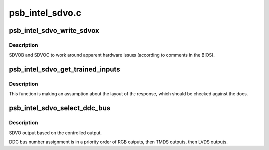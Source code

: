 .. -*- coding: utf-8; mode: rst -*-

================
psb_intel_sdvo.c
================


.. _`psb_intel_sdvo_write_sdvox`:

psb_intel_sdvo_write_sdvox
==========================

.. c:function:: void psb_intel_sdvo_write_sdvox (struct psb_intel_sdvo *psb_intel_sdvo, u32 val)

    :param struct psb_intel_sdvo \*psb_intel_sdvo:

        *undescribed*

    :param u32 val:

        *undescribed*



.. _`psb_intel_sdvo_write_sdvox.description`:

Description
-----------

SDVOB and SDVOC to work around apparent hardware issues (according to
comments in the BIOS).



.. _`psb_intel_sdvo_get_trained_inputs`:

psb_intel_sdvo_get_trained_inputs
=================================

.. c:function:: bool psb_intel_sdvo_get_trained_inputs (struct psb_intel_sdvo *psb_intel_sdvo, bool *input_1, bool *input_2)

    :param struct psb_intel_sdvo \*psb_intel_sdvo:

        *undescribed*

    :param bool \*input_1:

        *undescribed*

    :param bool \*input_2:

        *undescribed*



.. _`psb_intel_sdvo_get_trained_inputs.description`:

Description
-----------


This function is making an assumption about the layout of the response,
which should be checked against the docs.



.. _`psb_intel_sdvo_select_ddc_bus`:

psb_intel_sdvo_select_ddc_bus
=============================

.. c:function:: void psb_intel_sdvo_select_ddc_bus (struct drm_psb_private *dev_priv, struct psb_intel_sdvo *sdvo, u32 reg)

    :param struct drm_psb_private \*dev_priv:

        *undescribed*

    :param struct psb_intel_sdvo \*sdvo:

        *undescribed*

    :param u32 reg:

        *undescribed*



.. _`psb_intel_sdvo_select_ddc_bus.description`:

Description
-----------

SDVO output based on the controlled output.

DDC bus number assignment is in a priority order of RGB outputs, then TMDS
outputs, then LVDS outputs.

